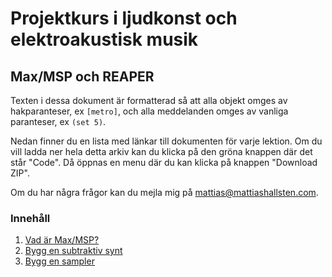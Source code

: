 * Projektkurs i ljudkonst och elektroakustisk musik
** Max/MSP och REAPER
Texten i dessa dokument är formatterad så att alla objekt omges av
hakparanteser, ex =[metro]=, och alla meddelanden omges av vanliga
paranteser, ex =(set 5)=.

Nedan finner du en lista med länkar till dokumenten för varje
lektion. Om du vill ladda ner hela detta arkiv kan du klicka på den
gröna knappen där det står "Code". Då öppnas en menu där du kan klicka
på knappen "Download ZIP".

Om du har några frågor kan du mejla mig på [[mailto:mattias@mattiashallsten.com][mattias@mattiashallsten.com]].
*** Innehåll
1. [[./kompendium/01_vad-ar-max.org][Vad är Max/MSP?]]
2. [[./kompendium/02_subtraktiv-synt.org][Bygg en subtraktiv synt]]
3. [[./kompendium/03_sampler.org][Bygg en sampler]]



